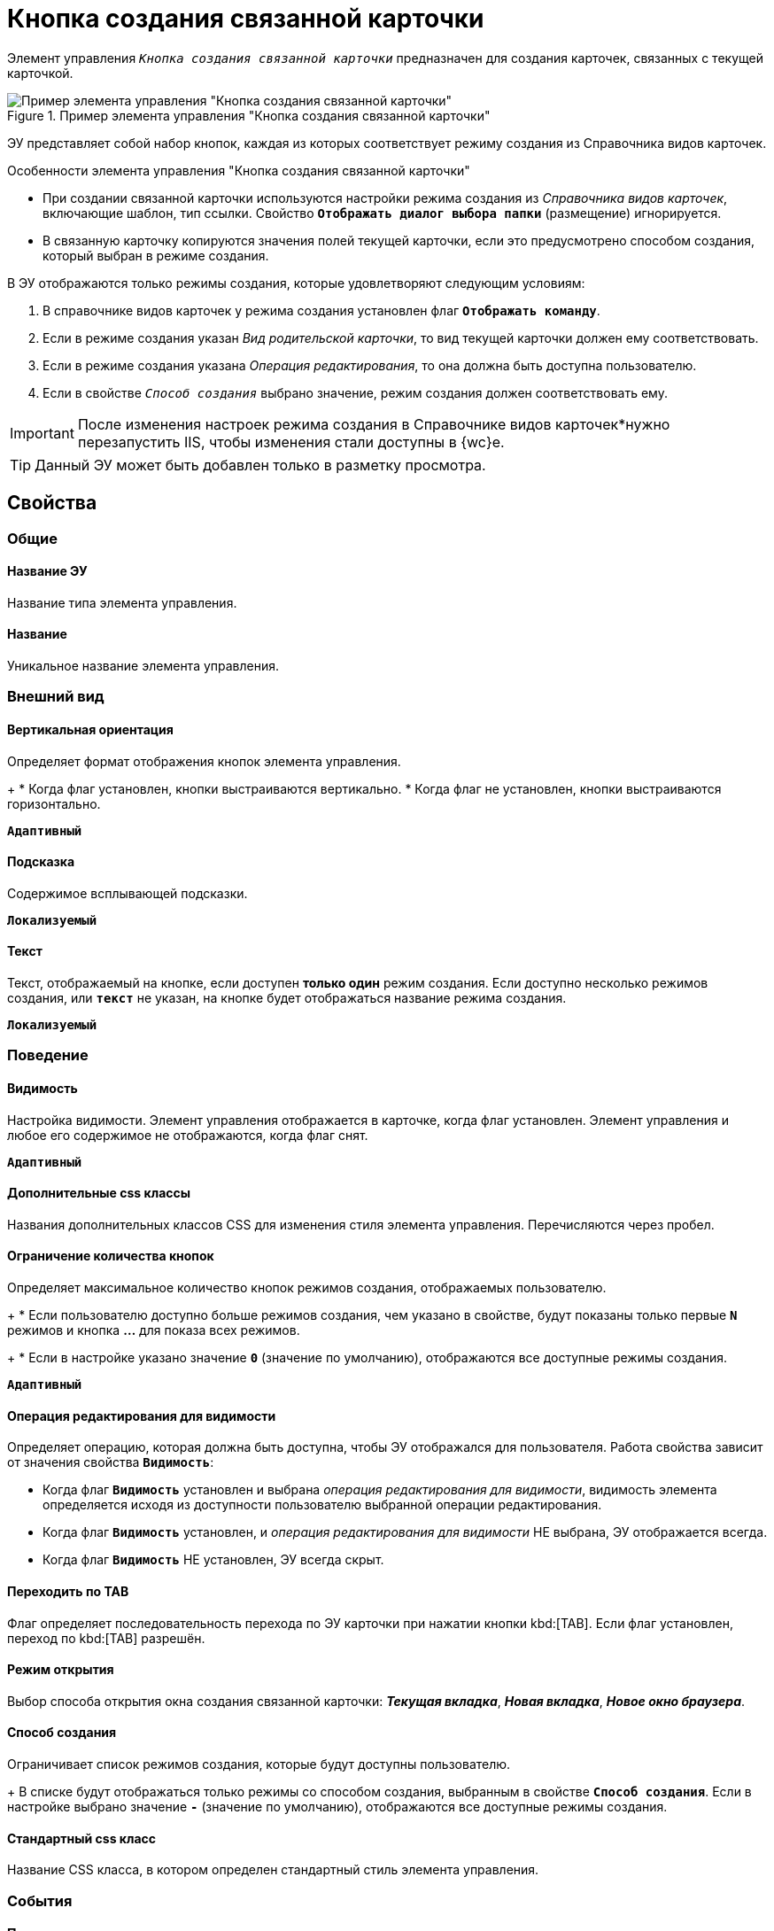 = Кнопка создания связанной карточки

Элемент управления `_Кнопка создания связанной карточки_` предназначен для создания карточек, связанных с текущей карточкой.

.Пример элемента управления "Кнопка создания связанной карточки"
image::control_CreateRelatedCardButton.png[Пример элемента управления "Кнопка создания связанной карточки"]

ЭУ представляет собой набор кнопок, каждая из которых соответствует режиму создания из Справочника видов карточек.

.Особенности элемента управления "Кнопка создания связанной карточки"
****
* При создании связанной карточки используются настройки режима создания из _Справочника видов карточек_, включающие шаблон, тип ссылки. Свойство `*Отображать диалог выбора папки*` (размещение) игнорируется.
* В связанную карточку копируются значения полей текущей карточки, если это предусмотрено способом создания, который выбран в режиме создания.

.В ЭУ отображаются только режимы создания, которые удовлетворяют следующим условиям:
. В справочнике видов карточек у режима создания установлен флаг `*Отображать команду*`.
. Если в режиме создания указан _Вид родительской карточки_, то вид текущей карточки должен ему соответствовать.
. Если в режиме создания указана _Операция редактирования_, то она должна быть доступна пользователю.
. Если в свойстве `_Способ создания_` выбрано значение, режим создания должен соответствовать ему.
****

[IMPORTANT]
====
После изменения настроек режима создания в Справочнике видов карточек*нужно перезапустить IIS, чтобы изменения стали доступны в {wc}е.
====

TIP: Данный ЭУ может быть добавлен только в разметку просмотра.

== Свойства

=== Общие

==== Название ЭУ

Название типа элемента управления.

==== Название

Уникальное название элемента управления.

=== Внешний вид

==== Вертикальная ориентация

Определяет формат отображения кнопок элемента управления.
+
* Когда флаг установлен, кнопки выстраиваются вертикально.
* Когда флаг не установлен, кнопки выстраиваются горизонтально.

`*Адаптивный*`

==== Подсказка

Содержимое всплывающей подсказки.

`*Локализуемый*`

==== Текст

Текст, отображаемый на кнопке, если доступен *только один* режим создания. Если доступно несколько режимов создания, или `*текст*` не указан, на кнопке будет отображаться название режима создания.

`*Локализуемый*`

=== Поведение

==== Видимость

Настройка видимости. Элемент управления отображается в карточке, когда флаг установлен. Элемент управления и любое его содержимое не отображаются, когда флаг снят.

`*Адаптивный*`

==== Дополнительные css классы

Названия дополнительных классов CSS для изменения стиля элемента управления. Перечисляются через пробел.

==== Ограничение количества кнопок

Определяет максимальное количество кнопок режимов создания, отображаемых пользователю.
+
* Если пользователю доступно больше режимов создания, чем указано в свойстве, будут показаны только первые `*N*` режимов и кнопка *…* для показа всех режимов.
+
* Если в настройке указано значение `*0*` (значение по умолчанию), отображаются все доступные режимы создания.

`*Адаптивный*`

==== Операция редактирования для видимости

Определяет операцию, которая должна быть доступна, чтобы ЭУ отображался для пользователя. Работа свойства зависит от значения свойства `*Видимость*`:

* Когда флаг `*Видимость*` установлен и выбрана _операция редактирования для видимости_, видимость элемента определяется исходя из доступности пользователю выбранной операции редактирования.
* Когда флаг `*Видимость*` установлен, и _операция редактирования для видимости_ НЕ выбрана, ЭУ отображается всегда.
* Когда флаг `*Видимость*` НЕ установлен, ЭУ всегда скрыт.

==== Переходить по TAB

Флаг определяет последовательность перехода по ЭУ карточки при нажатии кнопки kbd:[TAB]. Если флаг установлен, переход по kbd:[TAB] разрешён.

==== Режим открытия

Выбор способа открытия окна создания связанной карточки: *_Текущая вкладка_*, *_Новая вкладка_*, *_Новое окно браузера_*.

==== Способ создания

Ограничивает список режимов создания, которые будут доступны пользователю.
+
В списке будут отображаться только режимы со способом создания, выбранным в свойстве `*Способ создания`*. Если в настройке выбрано значение `*-*` (значение по умолчанию), отображаются все доступные режимы создания.

==== Стандартный css класс

Название CSS класса, в котором определен стандартный стиль элемента управления.

=== События

==== При запросе параметров

Вызывается при инициализации дополнительных параметров для запроса.

==== При наведении курсора

Вызывается при входе курсора мыши в область элемента управления.

==== При отведении курсора

Вызывается, когда курсор мыши покидает область элемента управления.

==== При получении фокуса

Вызывается, когда элемент управления выбирается.

==== При потере фокуса

Вызывается, когда выбор переходит к другому элементу управления.

==== При щелчке

Вызывается при щелчке мыши по любой области элемента управления.
